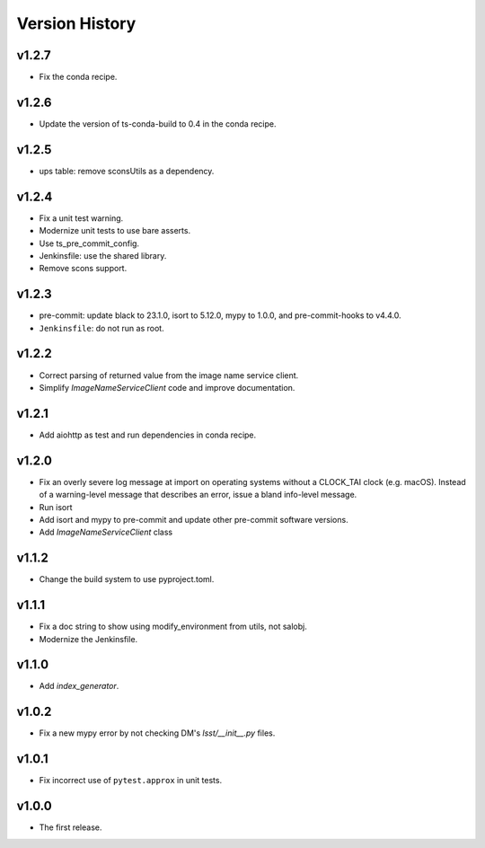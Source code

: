 .. py:currentmodule:: lsst.ts.utils

.. _lsst.ts.utils.version_history:

###############
Version History
###############

v1.2.7
------

* Fix the conda recipe.

v1.2.6
------

* Update the version of ts-conda-build to 0.4 in the conda recipe.

v1.2.5
------

* ups table: remove sconsUtils as a dependency.

v1.2.4
------

* Fix a unit test warning.
* Modernize unit tests to use bare asserts.
* Use ts_pre_commit_config.
* Jenkinsfile: use the shared library.
* Remove scons support.

v1.2.3
------

* pre-commit: update black to 23.1.0, isort to 5.12.0, mypy to 1.0.0, and pre-commit-hooks to v4.4.0.
* ``Jenkinsfile``: do not run as root.

v1.2.2
------

* Correct parsing of returned value from the image name service client.
* Simplify `ImageNameServiceClient` code and improve documentation.

v1.2.1
------

* Add aiohttp as test and run dependencies in conda recipe.

v1.2.0
------

* Fix an overly severe log message at import on operating systems without a CLOCK_TAI clock (e.g. macOS).
  Instead of a warning-level message that describes an error, issue a bland info-level message.
* Run isort
* Add isort and mypy to pre-commit and update other pre-commit software versions.
* Add `ImageNameServiceClient` class

v1.1.2
------

* Change the build system to use pyproject.toml.

v1.1.1
------

* Fix a doc string to show using modify_environment from utils, not salobj.
* Modernize the Jenkinsfile.

v1.1.0
------

* Add `index_generator`.

v1.0.2
------

* Fix a new mypy error by not checking DM's `lsst/__init__.py` files.

v1.0.1
------

* Fix incorrect use of ``pytest.approx`` in unit tests.

v1.0.0
------

* The first release.
